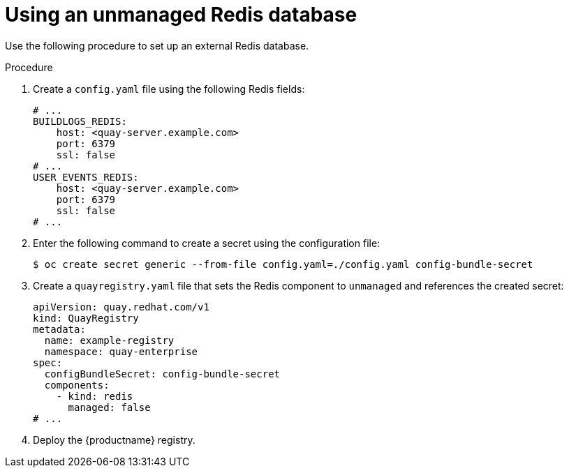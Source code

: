 [id="operator-unmanaged-redis"]
= Using an unmanaged Redis database

Use the following procedure to set up an external Redis database.

.Procedure

. Create a `config.yaml` file using the following Redis fields:
+
[source,yaml]
----
# ...
BUILDLOGS_REDIS:
    host: <quay-server.example.com>
    port: 6379
    ssl: false
# ...
USER_EVENTS_REDIS:
    host: <quay-server.example.com>
    port: 6379
    ssl: false
# ...
----

. Enter the following command to create a secret using the configuration file:
+
[source,terminal]
----
$ oc create secret generic --from-file config.yaml=./config.yaml config-bundle-secret
----

. Create a `quayregistry.yaml` file  that sets the Redis component to `unmanaged` and references the created secret:
+
[source,yaml]
----
apiVersion: quay.redhat.com/v1
kind: QuayRegistry
metadata:
  name: example-registry
  namespace: quay-enterprise
spec:
  configBundleSecret: config-bundle-secret
  components:
    - kind: redis
      managed: false
# ...
----

. Deploy the {productname} registry.